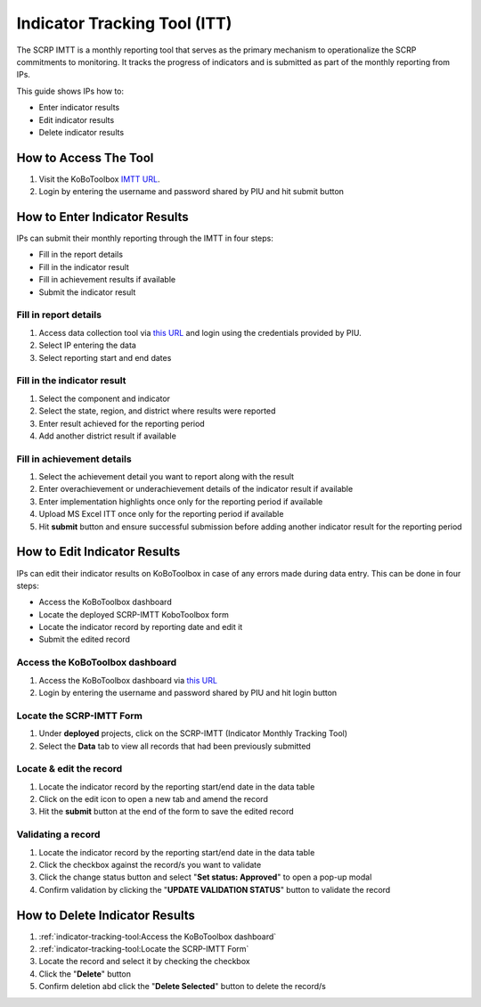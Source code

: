 =============================
Indicator Tracking Tool (ITT)
=============================

The SCRP IMTT is a monthly reporting tool that serves as the primary mechanism to operationalize the SCRP commitments to monitoring. 
It tracks the progress of indicators and is submitted as part of the monthly reporting from IPs.

.. raw:: html

    <iframe width="700" height="400" src="http://www.youtube.com/embed/QSkKG5bthSx?rel=0" frameborder="0" allowfullscreen></iframe>


This guide shows IPs how to:

- Enter indicator results
- Edit indicator results
- Delete indicator results

How to Access The Tool
----------------------
.. image:: _static/login.png
  :width: 800
  :alt: Accessing SCRP IMTT

#. Visit the KoBoToolbox `IMTT URL <https://ee.kobotoolbox.org/x/kuICejSg>`_.
#. Login by entering the username and password shared by PIU and hit submit button

How to Enter Indicator Results
------------------------------
.. image:: _static/imtt_entry.png
  :width: 800
  :alt: SCRP IMTT data entry

IPs can submit their monthly reporting through the IMTT in four steps:

- Fill in the report details
- Fill in the indicator result
- Fill in achievement results if available
- Submit the indicator result

Fill in report details
^^^^^^^^^^^^^^^^^^^^^^
.. image:: _static/imtt_report_details.png
  :width: 800
  :alt: SCRP IMTT report details

#. Access data collection tool via `this URL <https://ee.kobotoolbox.org/x/kuICejSg>`_ and login using the credentials provided by PIU.
#. Select IP entering the data
#. Select reporting start and end dates

Fill in the indicator result
^^^^^^^^^^^^^^^^^^^^^^^^^^^^
.. image:: _static/itt_result.png
  :width: 800
  :alt: SCRP IMTT indicator result

#. Select the component and indicator
#. Select the state, region, and district where results were reported
#. Enter result achieved for the reporting period
#. Add another district result if available

Fill in achievement details
^^^^^^^^^^^^^^^^^^^^^^^^^^^
.. image:: _static/achievement_dtls.png
  :width: 800
  :alt: SCRP IMTT achievement details

#. Select the achievement detail you want to report along with the result
#. Enter overachievement or underachievement details of the indicator result if available
#. Enter implementation highlights once only for the reporting period if available
#. Upload MS Excel ITT once only for the reporting period if available
#. Hit **submit** button and ensure successful submission before adding another indicator result for the reporting period

How to Edit Indicator Results
-----------------------------

IPs can edit their indicator results on KoBoToolbox in case of any errors made during data entry. This can be done in four steps:

- Access the KoBoToolbox dashboard
- Locate the deployed SCRP-IMTT KoboToolbox form
- Locate the indicator record by reporting date and edit it
- Submit the edited record

Access the KoBoToolbox dashboard
^^^^^^^^^^^^^^^^^^^^^^^^^^^^^^^^
.. image:: _static/kobo_login.png
  :width: 800
  :alt: KoBoToolbox login page

#. Access the KoBoToolbox dashboard via `this URL <https://kf.kobotoolbox.org/>`_ 
#. Login by entering the username and password shared by PIU and hit login button

Locate the SCRP-IMTT Form
^^^^^^^^^^^^^^^^^^^^^^^^^
.. image:: _static/kobo_projects.png
  :width: 800
  :alt: KoBoToolbox projects page

#. Under **deployed** projects, click on the SCRP-IMTT (Indicator Monthly Tracking Tool)
#. Select the **Data** tab to view all records that had been previously submitted

Locate & edit the record
^^^^^^^^^^^^^^^^^^^^^^^^^^^^^^^^^^
.. image:: _static/kobo_table.png
  :width: 800
  :alt: KoBoToolbox data table page

#. Locate the indicator record by the reporting start/end date in the data table
#. Click on the edit icon to open a new tab and amend the record
#. Hit the **submit** button at the end of the form to save the edited record


Validating a record
^^^^^^^^^^^^^^^^^^^
.. image:: _static/kobo_validation.png
  :width: 800
  :alt: KoBoToolbox validating record

#. Locate the indicator record by the reporting start/end date in the data table
#. Click the checkbox against the record/s you want to validate
#. Click the change status button and select "**Set status: Approved**" to open a pop-up modal
#. Confirm validation by clicking the "**UPDATE VALIDATION STATUS**" button to validate the record

How to Delete Indicator Results
-------------------------------
.. image:: _static/kobo_delete.png
  :width: 800
  :alt: KoBoToolbox record deletion

#. :ref:`indicator-tracking-tool:Access the KoBoToolbox dashboard`
#. :ref:`indicator-tracking-tool:Locate the SCRP-IMTT Form`
#. Locate the record and select it by checking the checkbox
#. Click the "**Delete**" button
#. Confirm deletion abd click the "**Delete Selected**" button to delete the record/s

